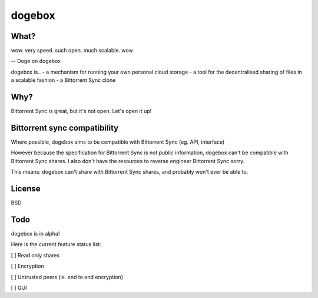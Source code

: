 dogebox
=======

What?
-----
| wow. very speed. such open. much scalable. wow
-- Doge on dogebox

dogebox is..
- a mechanism for running your own personal cloud storage 
- a tool for the decentralised sharing of files in a scalable fashion
- a Bittorrent Sync clone

Why?
----
Bittorrent Sync is great, but it's not open. Let's open it up!

Bittorrent sync compatibility
-----------------------------
Where possible, dogebox aims to be compatible with Bittorrent Sync (eg. API, interface)

However because the specification for Bittorrent Sync is not public information, dogebox can't be compatible with Bittorrent Sync shares. I also don't have the resources to reverse engineer Bittorrent Sync sorry.

This means: dogebox can't share with Bittorrent Sync shares, and probably won't ever be able to.

License
-------
BSD

Todo
----
dogebox is in alpha!

Here is the current feature status list:

[ ] Read only shares
 
[ ] Encryption
 
[ ] Untrusted peers (ie. end to end encryption)
 
[ ] GUI

